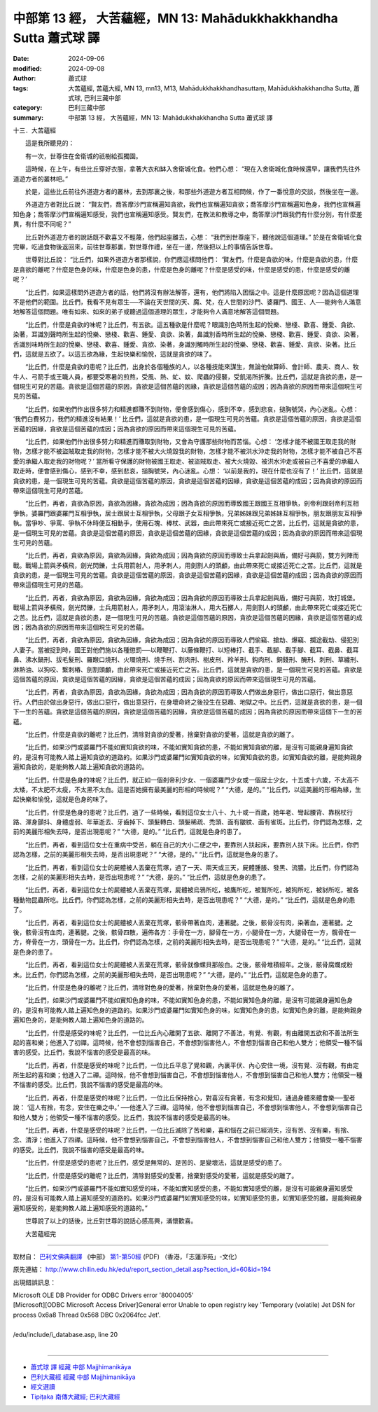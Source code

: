 中部第 13 經， 大苦蘊經，MN 13: Mahādukkhakkhandha Sutta 蕭式球 譯
======================================================================

:date: 2024-09-06
:modified: 2024-09-08
:author: 蕭式球
:tags: 大苦蘊經, 苦蘊大經, MN 13, mn13, M13, Mahādukkhakkhandhasuttaṃ, Mahādukkhakkhandha Sutta, 蕭式球, 巴利三藏中部
:category: 巴利三藏中部
:summary: 中部第 13 經， 大苦蘊經，MN 13: Mahādukkhakkhandha Sutta 蕭式球 譯

十三．大苦蘊經
　　
　　這是我所聽見的：

　　有一次，世尊住在舍衛城的祇樹給孤獨園。

　　這時候，在上午，有些比丘穿好衣服，拿著大衣和缽入舍衛城化食。他們心想： “現在入舍衛城化食時候還早，讓我們先往外道遊方者的叢林吧。”

　　於是，這些比丘前往外道遊方者的叢林，去到那裏之後，和那些外道遊方者互相問候，作了一番悅意的交談，然後坐在一邊。

　　外道遊方者對比丘說： “賢友們，喬答摩沙門宣稱遍知貪欲，我們也宣稱遍知貪欲；喬答摩沙門宣稱遍知色身，我們也宣稱遍知色身；喬答摩沙門宣稱遍知感受，我們也宣稱遍知感受。賢友們，在教法和教導之中，喬答摩沙門跟我們有什麼分別，有什麼差異，有什麼不同呢？”

　　比丘對外道遊方者的說話既不歡喜又不輕蔑，他們起座離去，心想： “我們到世尊座下，聽他說這個道理。” 於是在舍衛城化食完畢，吃過食物後返回來，前往世尊那裏，對世尊作禮，坐在一邊，然後把以上的事情告訴世尊。

　　世尊對比丘說： “比丘們，如果外道遊方者那樣說，你們應這樣問他們： ‘賢友們，什麼是貪欲的味，什麼是貪欲的患，什麼是貪欲的離呢？什麼是色身的味，什麼是色身的患，什麼是色身的離呢？什麼是感受的味，什麼是感受的患，什麼是感受的離呢？’

　　“比丘們，如果這樣問外道遊方者的話，他們將沒有辦法解答，還有，他們將陷入困惱之中。這是什麼原因呢？因為這個道理不是他們的範圍。比丘們，我看不見有眾生──不論在天世間的天、魔、梵，在人世間的沙門、婆羅門、國王、人──能夠令人滿意地解答這個問題。唯有如來、如來的弟子或聽過這個道理的眾生，才能夠令人滿意地解答這個問題。

　　“比丘們，什麼是貪欲的味呢？比丘們，有五欲。這五種欲是什麼呢？眼識別色時所生起的悅樂、戀棧、歡喜、鍾愛、貪欲、染著，耳識別聲時所生起的悅樂、戀棧、歡喜、鍾愛、貪欲、染著，鼻識別香時所生起的悅樂、戀棧、歡喜、鍾愛、貪欲、染著，舌識別味時所生起的悅樂、戀棧、歡喜、鍾愛、貪欲、染著，身識別觸時所生起的悅樂、戀棧、歡喜、鍾愛、貪欲、染著。比丘們，這就是五欲了。以這五欲為緣，生起快樂和愉悅，這就是貪欲的味了。

　　“比丘們，什麼是貪欲的患呢？比丘們，出身於各個種族的人，以各種技能來謀生，無論他做算師、會計師、農夫、商人、牧牛人、弓箭手或王職人員，都要受寒暑的煎熬，受風、熱、虻、蚊、爬蟲的侵襲，受飢渴所折騰。比丘們，這就是貪欲的患，是一個現生可見的苦蘊。貪欲是這個苦蘊的原因，貪欲是這個苦蘊的因緣，貪欲是這個苦蘊的成因；因為貪欲的原因而帶來這個現生可見的苦蘊。

　　“比丘們，如果他們作出很多努力和精進都賺不到財物，便會感到傷心，感到不幸，感到悲哀，搥胸號哭，內心迷亂。心想： ‘我們白費努力，我們的精進沒有結果！’ 比丘們，這就是貪欲的患，是一個現生可見的苦蘊。貪欲是這個苦蘊的原因，貪欲是這個苦蘊的因緣，貪欲是這個苦蘊的成因；因為貪欲的原因而帶來這個現生可見的苦蘊。

　　“比丘們，如果他們作出很多努力和精進而賺取到財物，又會為守護那些財物而苦惱。心想： ‘怎樣才能不被國王取走我的財物，怎樣才能不被盜賊取走我的財物，怎樣才能不被大火燒毀我的財物，怎樣才能不被洪水沖走我的財物，怎樣才能不被自己不喜愛的承繼人取走我的財物呢？’ 當所看守保護的財物被國王取走、被盜賊取走、被大火燒毀、被洪水沖走或被自己不喜愛的承繼人取走時，便會感到傷心，感到不幸，感到悲哀，搥胸號哭，內心迷亂。心想： ‘以前是我的，現在什麼也沒有了！’ 比丘們，這就是貪欲的患，是一個現生可見的苦蘊。貪欲是這個苦蘊的原因，貪欲是這個苦蘊的因緣，貪欲是這個苦蘊的成因；因為貪欲的原因而帶來這個現生可見的苦蘊。

　　“比丘們，再者，貪欲為原因，貪欲為因緣，貪欲為成因；因為貪欲的原因而導致國王跟國王互相爭執，剎帝利跟剎帝利互相爭執，婆羅門跟婆羅門互相爭執，居士跟居士互相爭執，父母跟子女互相爭執，兄弟姊妹跟兄弟姊妹互相爭執，朋友跟朋友互相爭執。當爭吵、爭罵、爭執不休時便互相動手，使用石塊、棒杖、武器，由此帶來死亡或接近死亡之苦。比丘們，這就是貪欲的患，是一個現生可見的苦蘊。貪欲是這個苦蘊的原因，貪欲是這個苦蘊的因緣，貪欲是這個苦蘊的成因；因為貪欲的原因而帶來這個現生可見的苦蘊。

　　“比丘們，再者，貪欲為原因，貪欲為因緣，貪欲為成因；因為貪欲的原因而導致士兵拿起劍與盾，備好弓與箭，雙方列陣而戰。戰場上箭與矛橫飛，劍光閃鑠，士兵用箭射人，用矛刺人，用劍割人的頭顱，由此帶來死亡或接近死亡之苦。比丘們，這就是貪欲的患，是一個現生可見的苦蘊。貪欲是這個苦蘊的原因，貪欲是這個苦蘊的因緣，貪欲是這個苦蘊的成因；因為貪欲的原因而帶來這個現生可見的苦蘊。

　　“比丘們，再者，貪欲為原因，貪欲為因緣，貪欲為成因；因為貪欲的原因而導致士兵拿起劍與盾，備好弓與箭，攻打城堡。戰場上箭與矛橫飛，劍光閃鑠，士兵用箭射人，用矛刺人，用滾油淋人，用大石擲人，用劍割人的頭顱，由此帶來死亡或接近死亡之苦。比丘們，這就是貪欲的患，是一個現生可見的苦蘊。貪欲是這個苦蘊的原因，貪欲是這個苦蘊的因緣，貪欲是這個苦蘊的成因；因為貪欲的原因而帶來這個現生可見的苦蘊。

　　“比丘們，再者，貪欲為原因，貪欲為因緣，貪欲為成因；因為貪欲的原因而導致人們偷竊、搶劫、爆竊、攔途截劫、侵犯別人妻子。當被捉到時，國王對他們施以各種懲罰──以鞭鞭打、以藤條鞭打、以短棒打、截手、截腳、截手腳、截耳、截鼻、截耳鼻、沸水鍋刑、拔毛髮刑、羅睺口燒刑、火環燒刑、燒手刑、割肉刑、樹皮刑、羚羊刑、鈎肉刑、銅錢刑、醃刑、刺刑、草纏刑、淋熱油、以狗咬、繫刺樁、劍割頭顱，由此帶來死亡或接近死亡之苦。比丘們，這就是貪欲的患，是一個現生可見的苦蘊。貪欲是這個苦蘊的原因，貪欲是這個苦蘊的因緣，貪欲是這個苦蘊的成因；因為貪欲的原因而帶來這個現生可見的苦蘊。

　　“比丘們，再者，貪欲為原因，貪欲為因緣，貪欲為成因；因為貪欲的原因而導致人們做出身惡行，做出口惡行，做出意惡行。人們由於做出身惡行，做出口惡行，做出意惡行，在身壞命終之後投生在惡趣、地獄之中。比丘們，這就是貪欲的患，是一個下一生的苦蘊。貪欲是這個苦蘊的原因，貪欲是這個苦蘊的因緣，貪欲是這個苦蘊的成因；因為貪欲的原因而帶來這個下一生的苦蘊。

　　“比丘們，什麼是貪欲的離呢？比丘們，清除對貪欲的愛著，捨棄對貪欲的愛著，這就是貪欲的離了。

　　“比丘們，如果沙門或婆羅門不能如實知貪欲的味，不能如實知貪欲的患，不能如實知貪欲的離，是沒有可能親身遍知貪欲的，是沒有可能教人踏上遍知貪欲的道路的。如果沙門或婆羅門如實知貪欲的味，如實知貪欲的患，如實知貪欲的離，是能夠親身遍知貪欲的，是能夠教人踏上遍知貪欲的道路的。

　　“比丘們，什麼是色身的味呢？比丘們，就正如一個剎帝利少女、一個婆羅門少女或一個居士少女，十五或十六歲，不太高不太矮，不太肥不太瘦，不太黑不太白。這是否她擁有最美麗的形相的時候呢？”  “大德，是的。”  “比丘們，以這美麗的形相為緣，生起快樂和愉悅，這就是色身的味了。

　　“比丘們，什麼是色身的患呢？比丘們，過了一些時候，看到這位女士八十、九十或一百歲，她年老、彎起腰背、靠柺杖行路、渾身顫抖、身體虛弱、年華逝去、牙齒掉下、頭髮轉白、頭髮稀疏、禿頭、面有皺紋、面有雀斑。比丘們，你們認為怎樣，之前的美麗形相失去時，是否出現患呢？”  “大德，是的。”  “比丘們，這就是色身的患了。

　　“比丘們，再者，看到這位女士在重病中受苦，躺在自己的大小二便之中，要靠別人扶起床，要靠別人扶下床。比丘們，你們認為怎樣，之前的美麗形相失去時，是否出現患呢？”  “大德，是的。”  “比丘們，這就是色身的患了。

　　“比丘們，再者，看到這位女士的屍體被人丟棄在荒塚，過了一天、兩天或三天，屍體腫脹、發黑、流膿。比丘們，你們認為怎樣，之前的美麗形相失去時，是否出現患呢？”  “大德，是的。”  “比丘們，這就是色身的患了。

　　“比丘們，再者，看到這位女士的屍體被人丟棄在荒塚，屍體被烏鴉所吃，被鷹所吃，被鷲所吃，被狗所吃，被豺所吃，被各種動物昆蟲所吃。比丘們，你們認為怎樣，之前的美麗形相失去時，是否出現患呢？”  “大德，是的。”  “比丘們，這就是色身的患了。

　　“比丘們，再者，看到這位女士的屍體被人丟棄在荒塚，骸骨帶著血肉，連著腱。之後，骸骨沒有肉，染著血，連著腱。之後，骸骨沒有血肉，連著腱。之後，骸骨四散，遍佈各方：手骨在一方，腳骨在一方，小腿骨在一方，大腿骨在一方，髖骨在一方，脊骨在一方，頭骨在一方。比丘們，你們認為怎樣，之前的美麗形相失去時，是否出現患呢？”  “大德，是的。”  “比丘們，這就是色身的患了。

　　“比丘們，再者，看到這位女士的屍體被人丟棄在荒塚，骸骨就像螺貝那般白。之後，骸骨堆積經年。之後，骸骨腐爛成粉末。比丘們，你們認為怎樣，之前的美麗形相失去時，是否出現患呢？”  “大德，是的。”  “比丘們，這就是色身的患了。

　　“比丘們，什麼是色身的離呢？比丘們，清除對色身的愛著，捨棄對色身的愛著，這就是色身的離了。

　　“比丘們，如果沙門或婆羅門不能如實知色身的味，不能如實知色身的患，不能如實知色身的離，是沒有可能親身遍知色身的，是沒有可能教人踏上遍知色身的道路的。如果沙門或婆羅門如實知色身的味，如實知色身的患，如實知色身的離，是能夠親身遍知色身的，是能夠教人踏上遍知色身的道路的。

　　“比丘們，什麼是感受的味呢？比丘們，一位比丘內心離開了五欲、離開了不善法，有覺、有觀，有由離開五欲和不善法所生起的喜和樂；他進入了初禪。這時候，他不會想到惱害自己，不會想到惱害他人，不會想到惱害自己和他人雙方；他領受一種不惱害的感受。比丘們，我說不惱害的感受是最高的味。

　　“比丘們，再者，什麼是感受的味呢？比丘們，一位比丘平息了覺和觀，內裏平伏、內心安住一境，沒有覺、沒有觀，有由定所生起的喜和樂；他進入了二禪。這時候，他不會想到惱害自己，不會想到惱害他人，不會想到惱害自己和他人雙方；他領受一種不惱害的感受。比丘們，我說不惱害的感受是最高的味。

　　“比丘們，再者，什麼是感受的味呢？比丘們，一位比丘保持捨心，對喜沒有貪著，有念和覺知，通過身體來體會樂──聖者說： ‘這人有捨，有念，安住在樂之中。’ ──他進入了三禪。這時候，他不會想到惱害自己，不會想到惱害他人，不會想到惱害自己和他人雙方；他領受一種不惱害的感受。比丘們，我說不惱害的感受是最高的味。

　　“比丘們，再者，什麼是感受的味呢？比丘們，一位比丘滅除了苦和樂，喜和惱在之前已經消失，沒有苦、沒有樂，有捨、念、清淨；他進入了四禪。這時候，他不會想到惱害自己，不會想到惱害他人，不會想到惱害自己和他人雙方；他領受一種不惱害的感受。比丘們，我說不惱害的感受是最高的味。

　　“比丘們，什麼是感受的患呢？比丘們，感受是無常的、是苦的、是變壞法，這就是感受的患了。

　　“比丘們，什麼是感受的離呢？比丘們，清除對感受的愛著，捨棄對感受的愛著，這就是感受的離了。

　　“比丘們，如果沙門或婆羅門不能如實知感受的味，不能如實知感受的患，不能如實知感受的離，是沒有可能親身遍知感受的，是沒有可能教人踏上遍知感受的道路的。如果沙門或婆羅門如實知感受的味，如實知感受的患，如實知感受的離，是能夠親身遍知感受的，是能夠教人踏上遍知感受的道路的。”

　　世尊說了以上的話後，比丘對世尊的說話心感高興，滿懷歡喜。
　　
　　大苦蘊經完

------

取材自： `巴利文佛典翻譯 <https://www.chilin.org/news/news-detail.php?id=202&type=2>`__ 《中部》 `第1-第50經 <https://www.chilin.org/upload/culture/doc/1666608309.pdf>`_ (PDF) （香港，「志蓮淨苑」-文化）

原先連結： http://www.chilin.edu.hk/edu/report_section_detail.asp?section_id=60&id=194

出現錯誤訊息：

| Microsoft OLE DB Provider for ODBC Drivers error '80004005'
| [Microsoft][ODBC Microsoft Access Driver]General error Unable to open registry key 'Temporary (volatile) Jet DSN for process 0x6a8 Thread 0x568 DBC 0x2064fcc Jet'.
| 
| /edu/include/i_database.asp, line 20
| 

------

- `蕭式球 譯 經藏 中部 Majjhimanikāya <{filename}majjhima-nikaaya-tr-by-siu-sk%zh.rst>`__

- `巴利大藏經 經藏 中部 Majjhimanikāya <{filename}majjhima-nikaaya%zh.rst>`__

- `經文選讀 <{filename}/articles/canon-selected/canon-selected%zh.rst>`__ 

- `Tipiṭaka 南傳大藏經; 巴利大藏經 <{filename}/articles/tipitaka/tipitaka%zh.rst>`__


..
  09-08 finish, created on 2024-09-06
